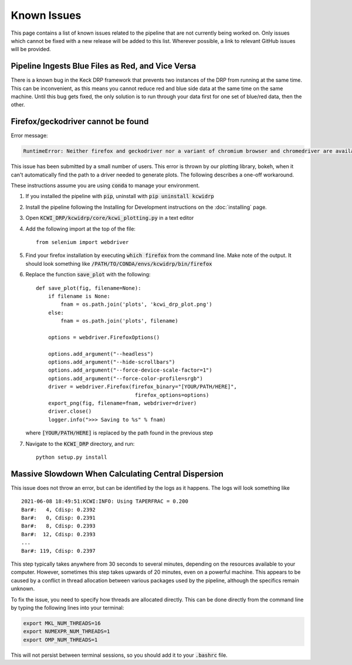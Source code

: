 ============
Known Issues
============

This page contains a list of known issues related to the pipeline that are not
currently being worked on. Only issues which cannot be fixed with a new release
will be added to this list. Wherever possible, a link to relevant GitHub issues
will be provided.

Pipeline Ingests Blue Files as Red, and Vice Versa
==================================================

There is a known bug in the Keck DRP framework that prevents two instances of
the DRP from running at the same time. This can be inconvenient, as this means
you cannot reduce red and blue side data at the same time on the same machine.
Until this bug gets fixed, the only solution is to run through your data first
for one set of blue/red data, then the other.

Firefox/geckodriver cannot be found
===================================

Error message:

.. code-block:: bash

    RuntimeError: Neither firefox and geckodriver nor a variant of chromium browser and chromedriver are available on system PATH. You can install the former with 'conda install -c conda-forge firefox geckodriver'.

This issue has been submitted by a small number of users. This error is thrown
by our plotting library, bokeh, when it can't automatically find the path to a
driver needed to generate plots. The following describes a one-off workaround.

These instructions assume you are using :code:`conda` to manage your environment.


#. If you installed the pipeline with :code:`pip`, uninstall with 
   :code:`pip uninstall kcwidrp`
#. Install the pipeline following the Installing for Development instructions on
   the :doc:`installing` page.
#. Open :code:`KCWI_DRP/kcwidrp/core/kcwi_plotting.py` in a text editor

#. Add the following import at the top of the file: ::

    from selenium import webdriver

#. Find your firefox installation by executing :code:`which firefox` from the
   command line. Make note of the output. It should look something like
   :code:`/PATH/TO/CONDA/envs/kcwidrp/bin/firefox`
#. Replace the function :code:`save_plot` with the following: ::

    def save_plot(fig, filename=None):
        if filename is None:
            fnam = os.path.join('plots', 'kcwi_drp_plot.png')
        else:
            fnam = os.path.join('plots', filename)

        options = webdriver.FirefoxOptions()

        options.add_argument("--headless")
        options.add_argument("--hide-scrollbars")
        options.add_argument("--force-device-scale-factor=1")
        options.add_argument("--force-color-profile=srgb")
        driver = webdriver.Firefox(firefox_binary="[YOUR/PATH/HERE]",
                                    firefox_options=options)
        export_png(fig, filename=fnam, webdriver=driver)
        driver.close()
        logger.info(">>> Saving to %s" % fnam)

   where :code:`[YOUR/PATH/HERE]` is replaced by the path found in the
   previous step
#. Navigate to the :code:`KCWI_DRP` directory, and run::

        python setup.py install

Massive Slowdown When Calculating Central Dispersion
====================================================

This issue does not throw an error, but can be identified by the logs as it
happens. The logs will look something like ::

    2021-06-08 18:49:51:KCWI:INFO: Using TAPERFRAC = 0.200
    Bar#:   4, Cdisp: 0.2392
    Bar#:   0, Cdisp: 0.2391
    Bar#:   8, Cdisp: 0.2393
    Bar#:  12, Cdisp: 0.2393
    ...
    Bar#: 119, Cdisp: 0.2397

This step typically takes anywhere from 30 seconds to several minutes, depending
on the resources available to your computer. However, sometimes this step takes
upwards of 20 minutes, even on a powerful machine. This appears to be caused by
a conflict in thread allocation between various packages used by the pipeline,
although the specifics remain unknown. 

To fix the issue, you need to specify how threads are allocated directly. This
can be done directly from the command line by typing the following lines into
your terminal:

.. code-block:: bash

    export MKL_NUM_THREADS=16
    export NUMEXPR_NUM_THREADS=1
    export OMP_NUM_THREADS=1

This will not persist between terminal sessions, so you should add it to your
:code:`.bashrc` file.